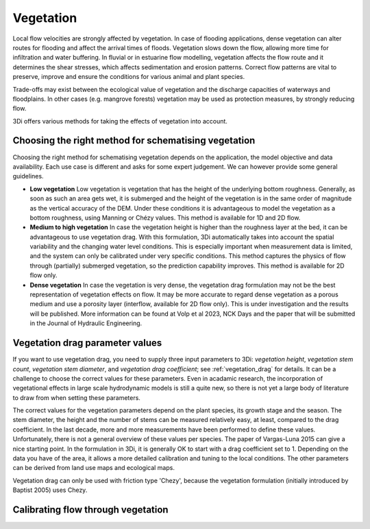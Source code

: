.. _a_how_to_vegetation:

Vegetation
==========

Local flow velocities are strongly affected by vegetation. In case of flooding applications, dense vegetation can alter routes for flooding and affect the arrival times of floods. Vegetation slows down the flow, allowing more time for infiltration and water buffering. In fluvial or in estuarine flow modelling, vegetation affects the flow route and it determines the shear stresses, which affects sedimentation and erosion patterns. Correct flow patterns are vital to preserve, improve and ensure the conditions for various animal and plant species.

Trade-offs may exist between the ecological value of vegetation and the discharge capacities of waterways and floodplains. In other cases (e.g. mangrove forests) vegetation may be used as protection measures, by strongly reducing flow.

3Di offers various methods for taking the effects of vegetation into account.

.. todo::
    @Nici maakt het nog uit wat voor vegetatie en wat voor stroming? Maakt het bijvoorbeeld uit of het planten zijn die meegetrokken worden door de stroming (grasachtig) vs. houtachtige vegetatie? Is het bijvoorbeeld ook toepasbaar (op een zinnige manier) op hele ondiepe stromingen door een bos?
    - groeit vanaf de grond (geen drijvende vegetatie etc.)
    - baptist is een van de weinigen die submerged en emerged
    - baptist gaat er vanuit dat vegetatie niet beinvloed wordt door de stroming; je kan dat soort dingen wel soort van verwerken in de drag coefficient
    - hele dunne waterlagen: vegetatie niet relevant
    - watergang met daarlangs struiken e.d., waterstand varieert: wel heel interessant
    - voor stroming door bos ka het ook prima worden toegepast


Choosing the right method for schematising vegetation
-----------------------------------------------------

Choosing the right method for schematising vegetation depends on the application, the model objective and data availability. Each use case is different and asks for some expert judgement. We can however provide some general guidelines.

* **Low vegetation** Low vegetation is vegetation that has the height of the underlying bottom roughness. Generally, as soon as such an area gets wet, it is submerged and the height of the vegetation is in the same order of magnitude as the vertical accuracy of the DEM. Under these conditions it is advantageous to model the vegetation as a bottom roughness, using Manning or Chézy values. This method is available for 1D and 2D flow.

* **Medium to high vegetation** In case the vegetation height is higher than the roughness layer at the bed, it can be advantageous to use vegetation drag. With this formulation, 3Di automatically takes into account the spatial variability and the changing water level conditions. This is especially important when measurement data is limited, and the system can only be calibrated under very specific conditions. This method captures the physics of flow through (partially) submerged vegetation, so the prediction capability improves. This method is available for 2D flow only.

* **Dense vegetation** In case the vegetation is very dense, the vegetation drag formulation may not be the best representation of vegetation effects on flow. It may be more accurate to regard dense vegetation as a porous medium and use a porosity layer (interflow, available for 2D flow only). This is under investigation and the results will be published. More information can be found at Volp et al 2023, NCK Days and the paper that will be submitted in the Journal of Hydraulic Engineering.

Vegetation drag parameter values
--------------------------------

If you want to use vegetation drag, you need to supply three input parameters to 3Di: *vegetation height*, *vegetation stem count*, *vegetation stem diameter*, and *vegetation drag coefficient*; see :ref:`vegetation_drag` for details. It can be a challenge to choose the correct values for these parameters. Even in acadamic research, the incorporation of vegetational effects in large scale hydrodynamic models is still a quite new, so there is not yet a large body of literature to draw from when setting these parameters.

The correct values for the vegetation parameters depend on the plant species, its growth stage and the season. The stem diameter, the height and the number of stems can be measured relatively easy, at least, compared to the drag coefficient. In the last decade, more and more measurements have been performed to define these values. Unfortunately, there is not a general overview of these values per species. The paper of Vargas-Luna 2015 can give a nice starting point. In the formulation in 3Di, it is generally OK to start with a drag coefficient set to 1. Depending on the data you have of the area, it allows a more detailed calibration and tuning to the local conditions. The other parameters can be derived from land use maps and ecological maps.

.. todo::
    @Nici dat paper waar je naar verwijst ( Vargas-Luna 2015 ) zal voor de meeste gebruikers niet toegankelijk zijn. Kunnen we de belangrijkste zaken uit dit paper hier overnemen of samenvatten?
    Hebben we een voorbeeld van een "ecological map" en hoe daar de benodigde parameters uit af te leiden zijn?

Vegetation drag can only be used with friction type 'Chezy', because the vegetation formulation (initially introduced by Baptist 2005) uses Chezy.

Calibrating flow through vegetation
-----------------------------------
.. todo::
    @Nici valt hier iets zinnigs over te zeggen in algemene termen? Lijkt me nl. wel lastiger dan calibreren met frictie in de zin dat je meerdere parameters hebt om aan te draaien. Is het idee dat je alleen de vegetation drag coefficient gebruikt om mee te kalibreren?
    - de verschillende parameters worden met elkaar vermenigvuldigd, dus drag coefficient kan je gebruiken om te calibreren
    - bodemwrijving is over het algemeen klein ten opzichte van vegetatie drag, dus draaien aan drag coefficient is logischer (geldt vooral als vegetatie hoog (en dicht) is t.o.v. waterdiepte).




